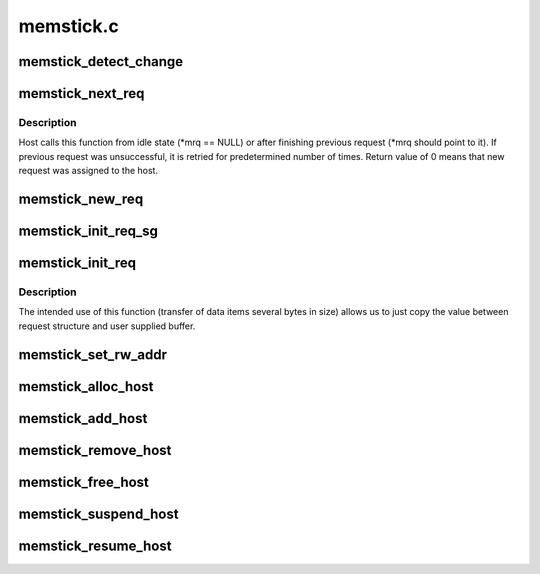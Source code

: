 .. -*- coding: utf-8; mode: rst -*-

==========
memstick.c
==========


.. _`memstick_detect_change`:

memstick_detect_change
======================

.. c:function:: void memstick_detect_change (struct memstick_host *host)

    schedule media detection on memstick host @host - host to use

    :param struct memstick_host \*host:

        *undescribed*



.. _`memstick_next_req`:

memstick_next_req
=================

.. c:function:: int memstick_next_req (struct memstick_host *host, struct memstick_request **mrq)

    called by host driver to obtain next request to process @host - host to use @mrq - pointer to stick the request to

    :param struct memstick_host \*host:

        *undescribed*

    :param struct memstick_request \*\*mrq:

        *undescribed*



.. _`memstick_next_req.description`:

Description
-----------


Host calls this function from idle state (\*mrq == NULL) or after finishing
previous request (\*mrq should point to it). If previous request was
unsuccessful, it is retried for predetermined number of times. Return value
of 0 means that new request was assigned to the host.



.. _`memstick_new_req`:

memstick_new_req
================

.. c:function:: void memstick_new_req (struct memstick_host *host)

    notify the host that some requests are pending @host - host to use

    :param struct memstick_host \*host:

        *undescribed*



.. _`memstick_init_req_sg`:

memstick_init_req_sg
====================

.. c:function:: void memstick_init_req_sg (struct memstick_request *mrq, unsigned char tpc, const struct scatterlist *sg)

    set request fields needed for bulk data transfer @mrq - request to use @tpc - memstick Transport Protocol Command @sg - TPC argument

    :param struct memstick_request \*mrq:

        *undescribed*

    :param unsigned char tpc:

        *undescribed*

    :param const struct scatterlist \*sg:

        *undescribed*



.. _`memstick_init_req`:

memstick_init_req
=================

.. c:function:: void memstick_init_req (struct memstick_request *mrq, unsigned char tpc, const void *buf, size_t length)

    set request fields needed for short data transfer @mrq - request to use @tpc - memstick Transport Protocol Command @buf - TPC argument buffer @length - TPC argument size

    :param struct memstick_request \*mrq:

        *undescribed*

    :param unsigned char tpc:

        *undescribed*

    :param const void \*buf:

        *undescribed*

    :param size_t length:

        *undescribed*



.. _`memstick_init_req.description`:

Description
-----------


The intended use of this function (transfer of data items several bytes
in size) allows us to just copy the value between request structure and
user supplied buffer.



.. _`memstick_set_rw_addr`:

memstick_set_rw_addr
====================

.. c:function:: int memstick_set_rw_addr (struct memstick_dev *card)

    issue SET_RW_REG_ADDR request and wait for it to complete @card - media device to use

    :param struct memstick_dev \*card:

        *undescribed*



.. _`memstick_alloc_host`:

memstick_alloc_host
===================

.. c:function:: struct memstick_host *memstick_alloc_host (unsigned int extra, struct device *dev)

    allocate a memstick_host structure

    :param unsigned int extra:
        size of the user private data to allocate

    :param struct device \*dev:
        parent device of the host



.. _`memstick_add_host`:

memstick_add_host
=================

.. c:function:: int memstick_add_host (struct memstick_host *host)

    start request processing on memstick host @host - host to use

    :param struct memstick_host \*host:

        *undescribed*



.. _`memstick_remove_host`:

memstick_remove_host
====================

.. c:function:: void memstick_remove_host (struct memstick_host *host)

    stop request processing on memstick host @host - host to use

    :param struct memstick_host \*host:

        *undescribed*



.. _`memstick_free_host`:

memstick_free_host
==================

.. c:function:: void memstick_free_host (struct memstick_host *host)

    free memstick host @host - host to use

    :param struct memstick_host \*host:

        *undescribed*



.. _`memstick_suspend_host`:

memstick_suspend_host
=====================

.. c:function:: void memstick_suspend_host (struct memstick_host *host)

    notify bus driver of host suspension @host - host to use

    :param struct memstick_host \*host:

        *undescribed*



.. _`memstick_resume_host`:

memstick_resume_host
====================

.. c:function:: void memstick_resume_host (struct memstick_host *host)

    notify bus driver of host resumption @host - host to use

    :param struct memstick_host \*host:

        *undescribed*

